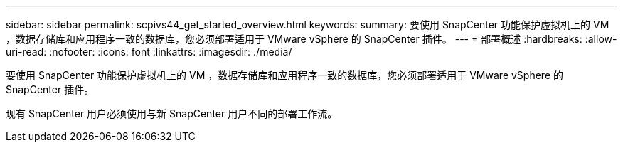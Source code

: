 ---
sidebar: sidebar 
permalink: scpivs44_get_started_overview.html 
keywords:  
summary: 要使用 SnapCenter 功能保护虚拟机上的 VM ，数据存储库和应用程序一致的数据库，您必须部署适用于 VMware vSphere 的 SnapCenter 插件。 
---
= 部署概述
:hardbreaks:
:allow-uri-read: 
:nofooter: 
:icons: font
:linkattrs: 
:imagesdir: ./media/


[role="lead"]
要使用 SnapCenter 功能保护虚拟机上的 VM ，数据存储库和应用程序一致的数据库，您必须部署适用于 VMware vSphere 的 SnapCenter 插件。

现有 SnapCenter 用户必须使用与新 SnapCenter 用户不同的部署工作流。
